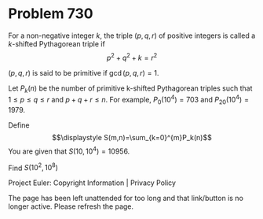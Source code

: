 *   Problem 730

   For a non-negative integer $k$, the triple $(p,q,r)$ of positive integers
   is called a $k$-shifted Pythagorean triple if $$p^2 + q^2 + k = r^2$$

   $(p, q, r)$ is said to be primitive if $\gcd(p, q, r)=1$.

   Let $P_k(n)$ be the number of primitive k-shifted Pythagorean triples such
   that $1 \le p \le q \le r$ and $p + q + r \le n$.
   For example, $P_0(10^4) = 703$ and $P_{20}(10^4) = 1979$.

   Define $$\displaystyle S(m,n)=\sum_{k=0}^{m}P_k(n)$$ You are given that
   $S(10,10^4) = 10956$.

   Find $S(10^2,10^8)$

   Project Euler: Copyright Information | Privacy Policy

   The page has been left unattended for too long and that link/button is no
   longer active. Please refresh the page.
